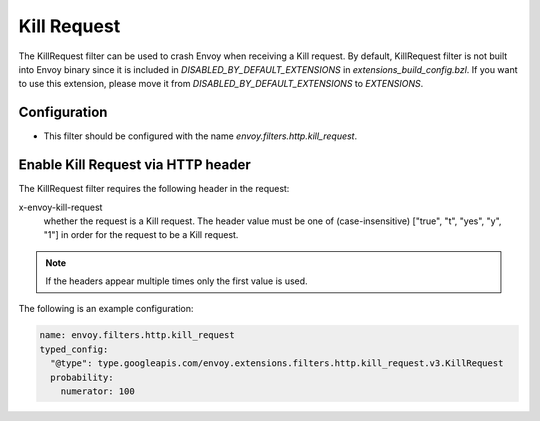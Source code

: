 .. _config_http_filters_kill_request:

Kill Request
===============

The KillRequest filter can be used to crash Envoy when receiving a Kill request.
By default, KillRequest filter is not built into Envoy binary since it is included in *DISABLED_BY_DEFAULT_EXTENSIONS* in *extensions_build_config.bzl*. If you want to use this extension, please move it from *DISABLED_BY_DEFAULT_EXTENSIONS* to *EXTENSIONS*.

Configuration
-------------

* This filter should be configured with the name *envoy.filters.http.kill_request*.

.. _config_http_filters_kill_request_http_header:

Enable Kill Request via HTTP header
--------------------------------------------

The KillRequest filter requires the following header in the request:

x-envoy-kill-request
  whether the request is a Kill request.
  The header value must be one of (case-insensitive) ["true", "t", "yes", "y", "1"]
  in order for the request to be a Kill request.

.. note::

  If the headers appear multiple times only the first value is used.

The following is an example configuration:

.. code-block:: yaml

  name: envoy.filters.http.kill_request
  typed_config:
    "@type": type.googleapis.com/envoy.extensions.filters.http.kill_request.v3.KillRequest
    probability:
      numerator: 100

